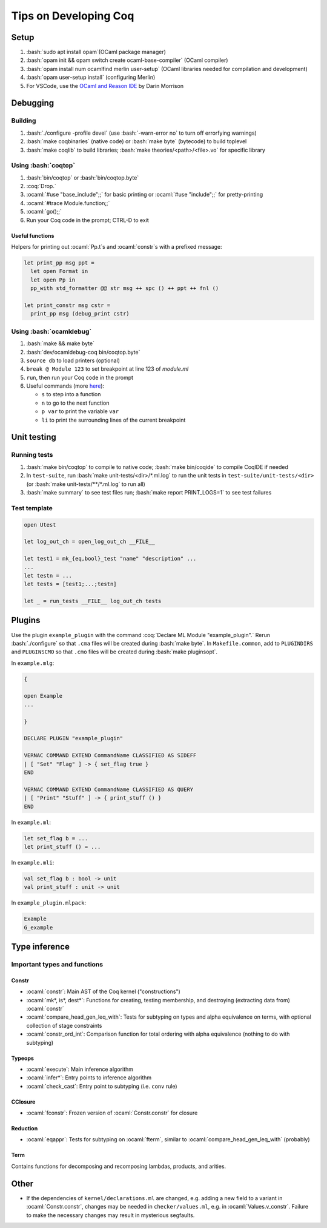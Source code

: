 ======================
Tips on Developing Coq
======================

.. role:: ocaml(code)
  :language: ocaml

.. role:: bash(code)
  :language: bash

.. role:: coq(code)
  :language: coq

Setup
-----

#. :bash:`sudo apt install opam`(OCaml package manager)
#. :bash:`opam init && opam switch create ocaml-base-compiler` (OCaml compiler)
#. :bash:`opam install num ocamlfind merlin user-setup` (OCaml libraries needed for compilation and development)
#. :bash:`opam user-setup install` (configuring Merlin)
#. For VSCode, use the `OCaml and Reason IDE <https://marketplace.visualstudio.com/items?itemName=freebroccolo.reasonml>`_ by Darin Morrison

Debugging
---------

Building
^^^^^^^^

#. :bash:`./configure -profile devel` (use :bash:`-warn-error no` to turn off errorfying warnings)
#. :bash:`make coqbinaries` (native code) or :bash:`make byte` (bytecode) to build toplevel
#. :bash:`make coqlib` to build libraries; :bash:`make theories/<path>/<file>.vo` for specific library

Using :bash:`coqtop`
^^^^^^^^^^^^^^^^^^^^

#. :bash:`bin/coqtop` or :bash:`bin/coqtop.byte`
#. :coq:`Drop.`
#. :ocaml:`#use "base_include";;` for basic printing or :ocaml:`#use "include";;` for pretty-printing
#. :ocaml:`#trace Module.function;;`
#. :ocaml:`go();;`
#. Run your Coq code in the prompt; CTRL-D to exit

Useful functions
""""""""""""""""

Helpers for printing out :ocaml:`Pp.t`s and :ocaml:`constr`s with a prefixed message:

.. code:: ocaml

  let print_pp msg ppt =
    let open Format in
    let open Pp in
    pp_with std_formatter @@ str msg ++ spc () ++ ppt ++ fnl ()

  let print_constr msg cstr =
    print_pp msg (debug_print cstr)

Using :bash:`ocamldebug`
^^^^^^^^^^^^^^^^^^^^^^^^

#. :bash:`make && make byte`
#. :bash:`dev/ocamldebug-coq bin/coqtop.byte`
#. ``source db`` to load printers (optional)
#. ``break @ Module 123`` to set breakpoint at line 123 of `module.ml`
#. ``run``, then run your Coq code in the prompt
#. Useful commands (more `here <https://caml.inria.fr/pub/docs/manual-ocaml/debugger.html>`_):

   * ``s`` to step into a function
   * ``n`` to go to the next function
   * ``p var`` to print the variable ``var``
   * ``li`` to print the surrounding lines of the current breakpoint

Unit testing
------------

Running tests
^^^^^^^^^^^^^

#. :bash:`make bin/coqtop` to compile to native code;
   :bash:`make bin/coqide` to compile CoqIDE if needed
#. In ``test-suite``, run :bash:`make unit-tests/<dir>/*.ml.log`
   to run the unit tests in ``test-suite/unit-tests/<dir>``
   (or :bash:`make unit-tests/**/*.ml.log` to run all)
#. :bash:`make summary` to see test files run; :bash:`make report PRINT_LOGS=1`
   to see test failures

Test template
^^^^^^^^^^^^^
.. code:: ocaml

  open Utest

  let log_out_ch = open_log_out_ch __FILE__

  let test1 = mk_{eq,bool}_test "name" "description" ...
  ...
  let testn = ...
  let tests = [test1;...;testn]

  let _ = run_tests __FILE__ log_out_ch tests
  
Plugins
-------
Use the plugin ``example_plugin`` with the command :coq:`Declare ML Module "example_plugin".` Rerun :bash:`./configure` so that ``.cma`` files will be created during :bash:`make byte`. In ``Makefile.common``, add to ``PLUGINDIRS`` and ``PLUGINSCMO`` so that ``.cmo`` files will be created during :bash:`make pluginsopt`.

In ``example.mlg``:

.. code:: ocaml

  {

  open Example
  ...

  }

  DECLARE PLUGIN "example_plugin"

  VERNAC COMMAND EXTEND CommandName CLASSIFIED AS SIDEFF
  | [ "Set" "Flag" ] -> { set_flag true }
  END

  VERNAC COMMAND EXTEND CommandName CLASSIFIED AS QUERY
  | [ "Print" "Stuff" ] -> { print_stuff () }
  END

In ``example.ml``:

.. code:: ocaml

  let set_flag b = ...
  let print_stuff () = ...

In ``example.mli``:

.. code:: ocaml

  val set_flag b : bool -> unit
  val print_stuff : unit -> unit

In ``example_plugin.mlpack``:

.. code:: ocaml

  Example
  G_example

Type inference
--------------

Important types and functions
^^^^^^^^^^^^^^^^^^^^^^^^^^^^^

Constr
""""""
* :ocaml:`constr`: Main AST of the Coq kernel ("constructions")
* :ocaml:`mk*, is*, dest*`: Functions for creating, testing membership,
  and destroying (extracting data from) :ocaml:`constr`
* :ocaml:`compare_head_gen_leq_with`: Tests for subtyping on types and
  alpha equivalence on terms, with optional collection of stage constraints
* :ocaml:`constr_ord_int`: Comparison function for total ordering with
  alpha equivalence (nothing to do with subtyping)

Typeops
"""""""
* :ocaml:`execute`: Main inference algorithm
* :ocaml:`infer*`: Entry points to inference algorithm
* :ocaml:`check_cast`: Entry point to subtyping (i.e. ``conv`` rule)

CClosure
""""""""
* :ocaml:`fconstr`: Frozen version of :ocaml:`Constr.constr` for closure

Reduction
"""""""""
* :ocaml:`eqappr`: Tests for subtyping on :ocaml:`fterm`,
  similar to :ocaml:`compare_head_gen_leq_with` (probably)

Term
""""
Contains functions for decomposing and recomposing lambdas, products,
and arities.

Other
-----
* If the dependencies of ``kernel/declarations.ml`` are changed,
  e.g. adding a new field to a variant in :ocaml:`Constr.constr`,
  changes may be needed in ``checker/values.ml``,
  e.g. in :ocaml:`Values.v_constr`. Failure to make the necessary changes may result in mysterious segfaults.

